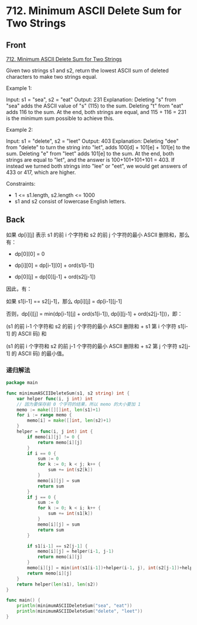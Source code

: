 # -*- mode: Org; buffer-read-only: nil; org-download-image-dir: "img"-*-

# local variables:
# eval: (anki-editor-mode +1)
# end:

* 712. Minimum ASCII Delete Sum for Two Strings
:PROPERTIES:
:ANKI_DECK: leetcode
:ANKI_NOTE_TYPE: Basic
:ANKI_TAGS: algorithm dynamic-programming
:ANKI_NOTE_ID: 1710858179480
:END:

** Front

[[https://leetcode.com/problems/minimum-ascii-delete-sum-for-two-strings][712. Minimum ASCII Delete Sum for Two Strings]]

Given two strings s1 and s2, return the lowest ASCII sum of deleted characters to
make two strings equal.

 

Example 1:


Input: s1 = "sea", s2 = "eat"
Output: 231
Explanation: Deleting "s" from "sea" adds the ASCII value of "s" (115) to the sum.
Deleting "t" from "eat" adds 116 to the sum.
At the end, both strings are equal, and 115 + 116 = 231 is the minimum sum possible to achieve this.

Example 2:


Input: s1 = "delete", s2 = "leet"
Output: 403
Explanation: Deleting "dee" from "delete" to turn the string into "let",
adds 100[d] + 101[e] + 101[e] to the sum.
Deleting "e" from "leet" adds 101[e] to the sum.
At the end, both strings are equal to "let", and the answer is 100+101+101+101 = 403.
If instead we turned both strings into "lee" or "eet", we would get answers of 433 or 417, which are higher.

 

Constraints:

- 1 <= s1.length, s2.length <= 1000
- s1 and s2 consist of lowercase English letters.


** Back

如果 dp[i][j] 表示 s1 的前 i 个字符和 s2 的前 j 个字符的最小 ASCII 删除和，那么有：

- dp[0][0] = 0

- dp[i][0] = dp[i-1][0] + ord(s1[i-1])

- dp[0][j] = dp[0][j-1] + ord(s2[j-1])

因此，有：

如果 s1[i-1] == s2[j-1]，那么 dp[i][j] = dp[i-1][j-1]

否则，dp[i][j] = min(dp[i-1][j] + ord(s1[i-1]), dp[i][j-1] + ord(s2[j-1]))，即：

(s1 的前 i-1 个字符和 s2 的前 j 个字符的最小 ASCII 删除和 + s1 第 i 个字符 s1[i-1] 的 ASCII 码) 和

(s1 的前 i 个字符和 s2 的前 j-1 个字符的最小 ASCII 删除和 + s2 第 j 个字符 s2[j-1] 的 ASCII 码) 的最小值。


*** 递归解法

#+begin_src go
package main

func minimumASCIIDeleteSum(s1, s2 string) int {
	var helper func(i, j int) int
	// 因为要保存前 0 个字符的结果，所以 memo 的大小要加 1
	memo := make([][]int, len(s1)+1)
	for i := range memo {
		memo[i] = make([]int, len(s2)+1)
	}
	helper = func(i, j int) int {
		if memo[i][j] != 0 {
			return memo[i][j]
		}
		if i == 0 {
			sum := 0
			for k := 0; k < j; k++ {
				sum += int(s2[k])
			}
			memo[i][j] = sum
			return sum
		}
		if j == 0 {
			sum := 0
			for k := 0; k < i; k++ {
				sum += int(s1[k])
			}
			memo[i][j] = sum
			return sum
		}

		if s1[i-1] == s2[j-1] {
			memo[i][j] = helper(i-1, j-1)
			return memo[i][j]
		}
		memo[i][j] = min(int(s1[i-1])+helper(i-1, j), int(s2[j-1])+helper(i, j-1))
		return memo[i][j]
	}
	return helper(len(s1), len(s2))
}

func main() {
	println(minimumASCIIDeleteSum("sea", "eat"))
	println(minimumASCIIDeleteSum("delete", "leet"))
}
#+end_src
